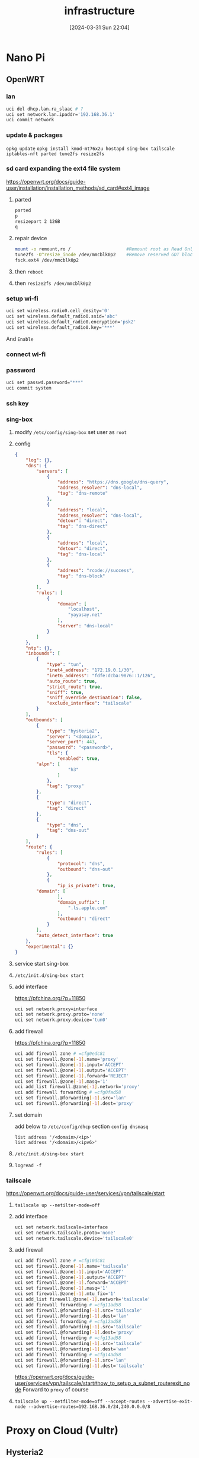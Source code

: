 #+title:      infrastructure
#+date:       [2024-03-31 Sun 22:04]
#+filetags:   
#+identifier: 20240331T220400

* Nano Pi
** OpenWRT
*** lan
#+begin_src sh
  uci del dhcp.lan.ra_slaac # ?
  uci set network.lan.ipaddr='192.168.36.1'
  uci commit network
#+end_src

*** update & packages
=opkg update=
=opkg install kmod-mt76x2u hostapd sing-box tailscale iptables-nft parted tune2fs resize2fs=

*** sd card expanding the ext4 file system
https://openwrt.org/docs/guide-user/installation/installation_methods/sd_card#ext4_image

1. parted
   #+begin_src sh
     parted
     p
     resizepart 2 12GB
     q
  #+end_src

2. repair device
   #+begin_src sh
     mount -o remount,ro /                     #Remount root as Read Only
     tune2fs -O^resize_inode /dev/mmcblk0p2    #Remove reserved GDT blocks
     fsck.ext4 /dev/mmcblk0p2    
   #+end_src

3. then =reboot=
4. then =resize2fs /dev/mmcblk0p2=

*** setup wi-fi
#+begin_src sh
  uci set wireless.radio0.cell_desity='0'
  uci set wireless.default_radio0.ssid='abc'
  uci set wireless.default_radio0.encryption='psk2'
  uci set wireless.default_radio0.key='***'
#+end_src
And =Enable=

*** connect wi-fi
*** password
#+begin_src sh
  uci set passwd.password="***"
  uci commit system
#+end_src
*** ssh key

*** sing-box
**** modify =/etc/config/sing-box= set user as =root=
**** config
#+begin_src json
{
    "log": {},
    "dns": {
        "servers": [
            {
                "address": "https://dns.google/dns-query",
                "address_resolver": "dns-local",
                "tag": "dns-remote"
            },
            {
                "address": "local",
                "address_resolver": "dns-local",
                "detour": "direct",
                "tag": "dns-direct"
            },
            {
                "address": "local",
                "detour": "direct",
                "tag": "dns-local"
            },
            {
                "address": "rcode://success",
                "tag": "dns-block"
            }
        ],
        "rules": [
            {
                "domain": [
                    "localhost",
                    "yayasay.net"
                ],
                "server": "dns-local"
            }
        ]
    },
    "ntp": {},
    "inbounds": [
        {
            "type": "tun",
            "inet4_address": "172.19.0.1/30",
            "inet6_address": "fdfe:dcba:9876::1/126",
            "auto_route": true,
            "strict_route": true,
            "sniff": true,
            "sniff_override_destination": false,
            "exclude_interface": "tailscale"
        }
    ],
    "outbounds": [
        {
            "type": "hysteria2",
            "server": "<domain>",
            "server_port": 443,
            "password": "<password>",
            "tls": {
                "enabled": true,
		"alpn": [
                    "h3"
                ]
            },
            "tag": "proxy"
        },
        {
            "type": "direct",
            "tag": "direct"
        },
        {
            "type": "dns",
            "tag": "dns-out"
        }
    ],
    "route": {
        "rules": [
            {
                "protocol": "dns",
                "outbound": "dns-out"
            },
            {
                "ip_is_private": true,
		"domain": [
                ],
                "domain_suffix": [
                    ".ls.apple.com"
                ],
                "outbound": "direct"
            }
        ],
        "auto_detect_interface": true
    },
    "experimental": {}
}
#+end_src
**** service start sing-box

**** =/etc/init.d/sing-box start=
**** add interface
https://pfchina.org/?p=11850
#+begin_src sh
  uci set network.proxy=interface
  uci set network.proxy.proto='none'
  uci set network.proxy.device='tun0'
#+end_src

**** add firewall
https://pfchina.org/?p=11850
#+begin_src sh
  uci add firewall zone # =cfg0edc81
  uci set firewall.@zone[-1].name='proxy'
  uci set firewall.@zone[-1].input='ACCEPT'
  uci set firewall.@zone[-1].output='ACCEPT'
  uci set firewall.@zone[-1].forward='REJECT'
  uci set firewall.@zone[-1].masq='1'
  uci add_list firewall.@zone[-1].network='proxy'
  uci add firewall forwarding # =cfg0fad58
  uci set firewall.@forwarding[-1].src='lan'
  uci set firewall.@forwarding[-1].dest='proxy'
#+end_src

**** set domain
add below to =/etc/config/dhcp= section =config dnsmasq=
#+begin_src
  list address '/<domain>/<ip>'
  list address '/<domain>/<ipv6>'
#+end_src

**** =/etc/init.d/sing-box start=
**** =logread -f=

*** tailscale
https://openwrt.org/docs/guide-user/services/vpn/tailscale/start

**** =tailscale up --netilter-mode=off=
**** add interface
#+begin_src sh
  uci set network.tailscale=interface
  uci set network.tailscale.proto='none'
  uci set network.tailscale.device='tailscale0'
#+end_src
**** add firewall
#+begin_src sh
  uci add firewall zone # =cfg10dc81
  uci set firewall.@zone[-1].name='tailscale'
  uci set firewall.@zone[-1].input='ACCEPT'
  uci set firewall.@zone[-1].output='ACCEPT'
  uci set firewall.@zone[-1].forward='ACCEPT'
  uci set firewall.@zone[-1].masq='1'
  uci set firewall.@zone[-1].mtu_fix='1'
  uci add_list firewall.@zone[-1].network='tailscale'
  uci add firewall forwarding # =cfg11ad58
  uci set firewall.@forwarding[-1].src='tailscale'
  uci set firewall.@forwarding[-1].dest='lan'
  uci add firewall forwarding # =cfg12ad58
  uci set firewall.@forwarding[-1].src='tailscale'
  uci set firewall.@forwarding[-1].dest='proxy'
  uci add firewall forwarding # =cfg13ad58
  uci set firewall.@forwarding[-1].src='tailscale'
  uci set firewall.@forwarding[-1].dest='wan'
  uci add firewall forwarding # =cfg14ad58
  uci set firewall.@forwarding[-1].src='lan'
  uci set firewall.@forwarding[-1].dest='tailscale'
#+end_src

https://openwrt.org/docs/guide-user/services/vpn/tailscale/start#how_to_setup_a_subnet_routerexit_node
Forward to =proxy= of course

**** =tailscale up --netfilter-mode=off --accept-routes --advertise-exit-node --advertise-routes=192.168.36.0/24,240.0.0.0/8=


* Proxy on Cloud (Vultr)
** Hysteria2
** wgcf (Cloudflare Warp)

* ASUS PB62 [[denote:20240327T093028][private cloud]]

* Raspberry Pi
